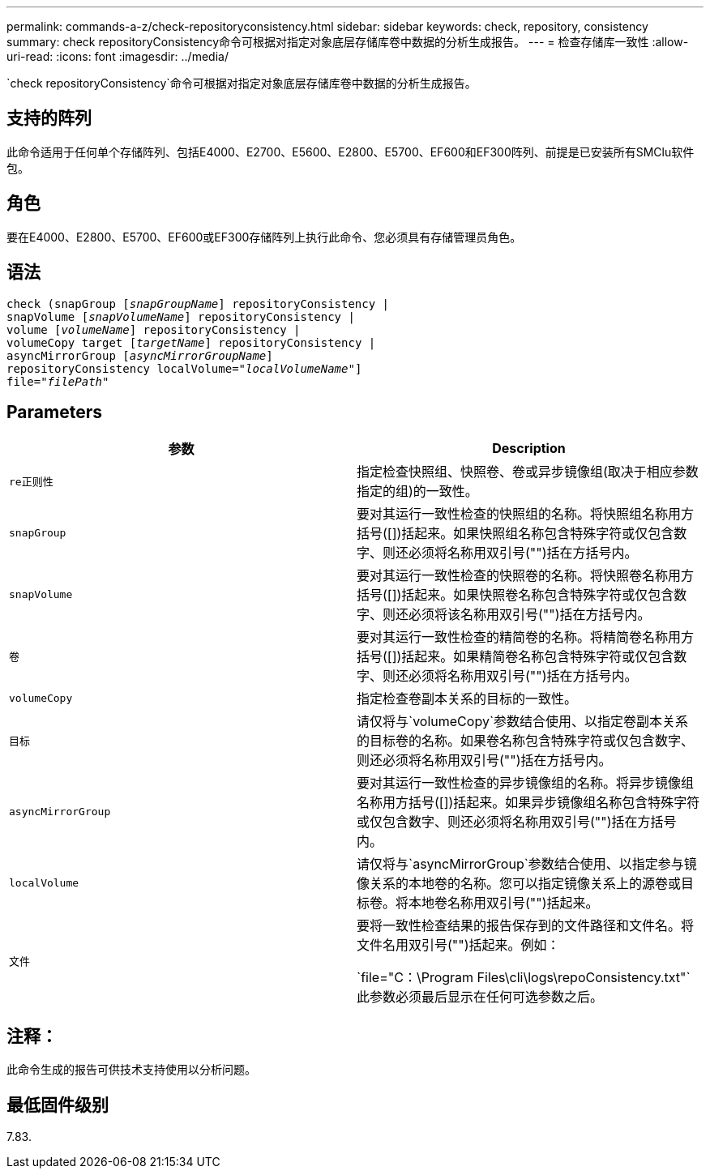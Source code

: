 ---
permalink: commands-a-z/check-repositoryconsistency.html 
sidebar: sidebar 
keywords: check, repository, consistency 
summary: check repositoryConsistency命令可根据对指定对象底层存储库卷中数据的分析生成报告。 
---
= 检查存储库一致性
:allow-uri-read: 
:icons: font
:imagesdir: ../media/


[role="lead"]
`check repositoryConsistency`命令可根据对指定对象底层存储库卷中数据的分析生成报告。



== 支持的阵列

此命令适用于任何单个存储阵列、包括E4000、E2700、E5600、E2800、E5700、EF600和EF300阵列、前提是已安装所有SMClu软件包。



== 角色

要在E4000、E2800、E5700、EF600或EF300存储阵列上执行此命令、您必须具有存储管理员角色。



== 语法

[source, cli, subs="+macros"]
----
check (snapGroup pass:quotes[[_snapGroupName_]] repositoryConsistency |
snapVolume pass:quotes[[_snapVolumeName_]] repositoryConsistency |
volume pass:quotes[[_volumeName_]] repositoryConsistency |
volumeCopy target pass:quotes[[_targetName_]] repositoryConsistency |
asyncMirrorGroup pass:quotes[[_asyncMirrorGroupName_]]
repositoryConsistency localVolume=pass:quotes[_"localVolumeName"_]]
file=pass:quotes[_"filePath"_]
----


== Parameters

|===
| 参数 | Description 


 a| 
`re正则性`
 a| 
指定检查快照组、快照卷、卷或异步镜像组(取决于相应参数指定的组)的一致性。



 a| 
`snapGroup`
 a| 
要对其运行一致性检查的快照组的名称。将快照组名称用方括号([])括起来。如果快照组名称包含特殊字符或仅包含数字、则还必须将名称用双引号("")括在方括号内。



 a| 
`snapVolume`
 a| 
要对其运行一致性检查的快照卷的名称。将快照卷名称用方括号([])括起来。如果快照卷名称包含特殊字符或仅包含数字、则还必须将该名称用双引号("")括在方括号内。



 a| 
`卷`
 a| 
要对其运行一致性检查的精简卷的名称。将精简卷名称用方括号([])括起来。如果精简卷名称包含特殊字符或仅包含数字、则还必须将名称用双引号("")括在方括号内。



 a| 
`volumeCopy`
 a| 
指定检查卷副本关系的目标的一致性。



 a| 
`目标`
 a| 
请仅将与`volumeCopy`参数结合使用、以指定卷副本关系的目标卷的名称。如果卷名称包含特殊字符或仅包含数字、则还必须将名称用双引号("")括在方括号内。



 a| 
`asyncMirrorGroup`
 a| 
要对其运行一致性检查的异步镜像组的名称。将异步镜像组名称用方括号([])括起来。如果异步镜像组名称包含特殊字符或仅包含数字、则还必须将名称用双引号("")括在方括号内。



 a| 
`localVolume`
 a| 
请仅将与`asyncMirrorGroup`参数结合使用、以指定参与镜像关系的本地卷的名称。您可以指定镜像关系上的源卷或目标卷。将本地卷名称用双引号("")括起来。



 a| 
`文件`
 a| 
要将一致性检查结果的报告保存到的文件路径和文件名。将文件名用双引号("")括起来。例如：

`file="C：\Program Files\cli\logs\repoConsistency.txt"`此参数必须最后显示在任何可选参数之后。

|===


== 注释：

此命令生成的报告可供技术支持使用以分析问题。



== 最低固件级别

7.83.
